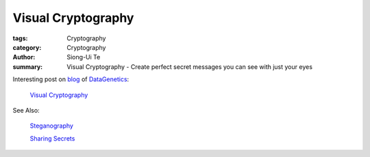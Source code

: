 Visual Cryptography
###################

:tags: Cryptography
:category: Cryptography
:author: Siong-Ui Te
:summary: Visual Cryptography - Create perfect secret messages you can see with just your eyes

Interesting post on `blog <http://datagenetics.com/blog.html>`_
of `DataGenetics <http://datagenetics.com/>`_:

  `Visual Cryptography <http://datagenetics.com/blog/november32013/index.html>`_

See Also:

  `Steganography <http://www.datagenetics.com/blog/march12012/index.html>`_

  `Sharing Secrets <http://www.datagenetics.com/blog/november22012/index.html>`_
